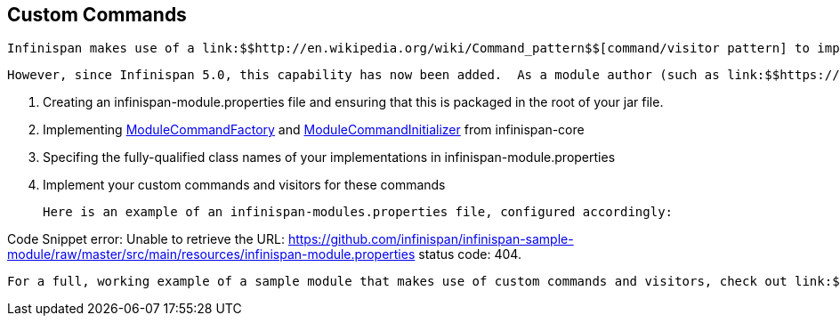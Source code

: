 [[sid-8094037_ExtendingInfinispan-CustomCommands]]

==  Custom Commands

 Infinispan makes use of a link:$$http://en.wikipedia.org/wiki/Command_pattern$$[command/visitor pattern] to implement the various top-level methods you see on the public-facing API.  This is explained in further detail in the link:$$http://community.jboss.org/wiki/ArchitecturalOverview$$[Architectural Overview] on the Infinispan public wiki.  However, these commands - and their corresponding visitors - are hard-coded as a part of Infinispan's core module, making it impossible for module authors to extend and enhance Infinispan to create new, arbitrary commands and visitors. 

 However, since Infinispan 5.0, this capability has now been added.  As a module author (such as link:$$https://github.com/infinispan/infinispan/tree/master/tree$$[infinispan-tree] , link:$$https://github.com/infinispan/infinispan/tree/master/query$$[infinispan-query] , etc.) you can now define your own commands.  You do so by: 


.  Creating an infinispan-module.properties file and ensuring that this is packaged in the root of your jar file. 


.  Implementing 
              link:$$https://github.com/infinispan/infinispan/blob/master/core/src/main/java/org/infinispan/commands/module/ModuleCommandFactory.java$$[ModuleCommandFactory]
             and 
              link:$$https://github.com/infinispan/infinispan/blob/master/core/src/main/java/org/infinispan/commands/module/ModuleCommandInitializer.java$$[ModuleCommandInitializer]
             from infinispan-core 


.  Specifing the fully-qualified class names of your implementations in infinispan-module.properties 


. Implement your custom commands and visitors for these commands

 Here is an example of an infinispan-modules.properties file, configured accordingly: 

Code Snippet error: Unable to retrieve the URL: https://github.com/infinispan/infinispan-sample-module/raw/master/src/main/resources/infinispan-module.properties status code: 404.

 For a full, working example of a sample module that makes use of custom commands and visitors, check out link:$$https://github.com/infinispan/infinispan-sample-module$$[] . 

